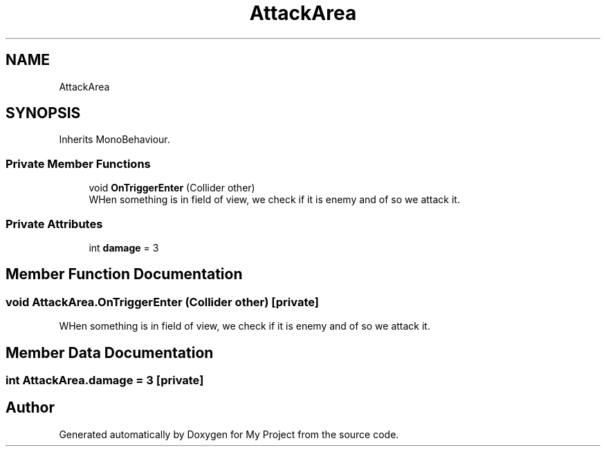 .TH "AttackArea" 3 "Version 1.1" "My Project" \" -*- nroff -*-
.ad l
.nh
.SH NAME
AttackArea
.SH SYNOPSIS
.br
.PP
.PP
Inherits MonoBehaviour\&.
.SS "Private Member Functions"

.in +1c
.ti -1c
.RI "void \fBOnTriggerEnter\fP (Collider other)"
.br
.RI "WHen something is in field of view, we check if it is enemy and of so we attack it\&. "
.in -1c
.SS "Private Attributes"

.in +1c
.ti -1c
.RI "int \fBdamage\fP = 3"
.br
.in -1c
.SH "Member Function Documentation"
.PP 
.SS "void AttackArea\&.OnTriggerEnter (Collider other)\fR [private]\fP"

.PP
WHen something is in field of view, we check if it is enemy and of so we attack it\&. 
.SH "Member Data Documentation"
.PP 
.SS "int AttackArea\&.damage = 3\fR [private]\fP"


.SH "Author"
.PP 
Generated automatically by Doxygen for My Project from the source code\&.
